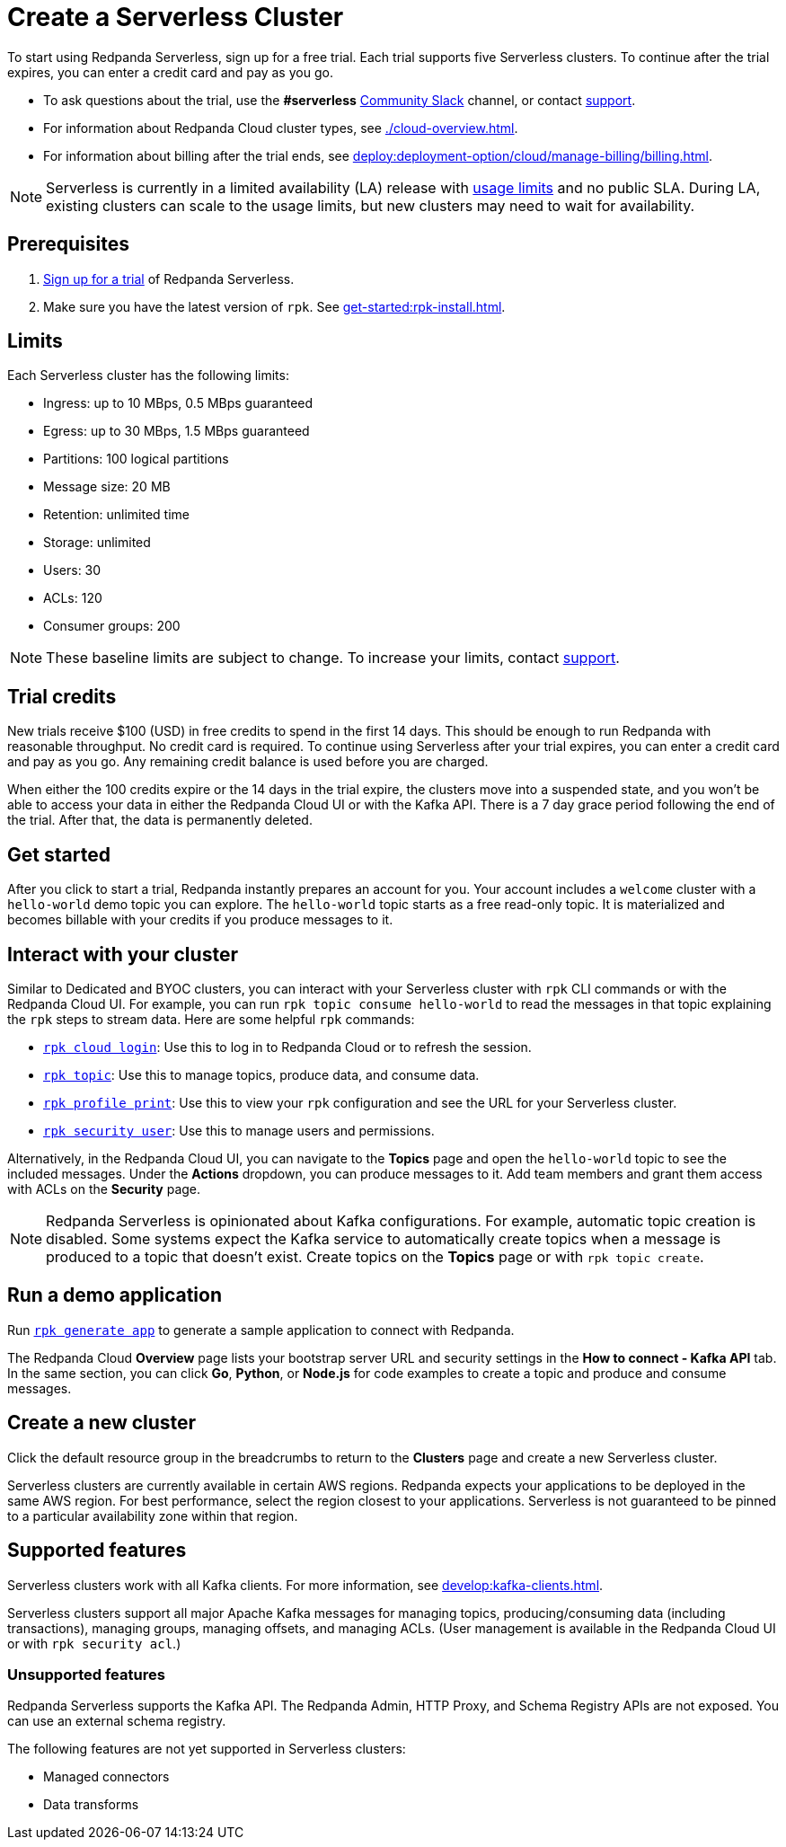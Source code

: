 = Create a Serverless Cluster
:description: Learn how to create a Serverless cluster.
:page-cloud: true

To start using Redpanda Serverless, sign up for a free trial. Each trial supports five Serverless clusters. To continue after the trial expires, you can enter a credit card and pay as you go. 

* To ask questions about the trial, use the *#serverless* https://redpandacommunity.slack.com/[Community Slack^] channel, or contact https://support.redpanda.com/hc/en-us/requests/new[support^].
* For information about Redpanda Cloud cluster types, see xref:./cloud-overview.adoc[].
* For information about billing after the trial ends, see xref:deploy:deployment-option/cloud/manage-billing/billing.adoc[].

NOTE: Serverless is currently in a limited availability (LA) release with xref:deploy:deployment-option/cloud/serverless.adoc#limits[usage limits] and no public SLA. During LA, existing clusters can scale to the usage limits, but new clusters may need to wait for availability.

== Prerequisites

. https://redpanda.com/try-redpanda/cloud-trial#serverless[Sign up for a trial^] of Redpanda Serverless. 

. Make sure you have the latest version of `rpk`. See xref:get-started:rpk-install.adoc[].

== Limits

Each Serverless cluster has the following limits:

* Ingress: up to 10 MBps, 0.5 MBps guaranteed
* Egress: up to 30 MBps, 1.5 MBps guaranteed
* Partitions: 100 logical partitions
* Message size: 20 MB
* Retention: unlimited time
* Storage: unlimited
* Users: 30
* ACLs: 120
* Consumer groups: 200

[NOTE]
====
These baseline limits are subject to change. To increase your limits, contact https://support.redpanda.com/hc/en-us/requests/new[support^]. 
====

== Trial credits

New trials receive $100 (USD) in free credits to spend in the first 14 days. This should be enough to run Redpanda with reasonable throughput. No credit card is required. To continue using Serverless after your trial expires, you can enter a credit card and pay as you go. Any remaining credit balance is used before you are charged. 

When either the 100 credits expire or the 14 days in the trial expire, the clusters move into a suspended state, and you won't be able to access your data in either the Redpanda Cloud UI or with the Kafka API. There is a 7 day grace period following the end of the trial. After that, the data is permanently deleted. 

== Get started

After you click to start a trial, Redpanda instantly prepares an account for you. Your account includes a `welcome` cluster with a `hello-world` demo topic you can explore. The `hello-world` topic starts as a free read-only topic. It is materialized and becomes billable with your credits if you produce messages to it. 

== Interact with your cluster

Similar to Dedicated and BYOC clusters, you can interact with your Serverless cluster with `rpk` CLI commands or with the Redpanda Cloud UI. For example, you can run `rpk topic consume hello-world` to read the messages in that topic explaining the `rpk` steps to stream data. Here are some helpful `rpk` commands:

* xref:reference:rpk/rpk-cloud/rpk-cloud-login.adoc[`rpk cloud login`]: Use this to log in to Redpanda Cloud or to refresh the session.
* xref:reference:rpk/rpk-topic.adoc[`rpk topic`]: Use this to manage topics, produce data, and consume data. 
* xref:reference:rpk/rpk-profile/rpk-profile-print.adoc[`rpk profile print`]: Use this to view your `rpk` configuration and see the URL for your Serverless cluster.
* xref:reference:rpk/rpk-security/rpk-security-user.adoc[`rpk security user`]: Use this to manage users and permissions. 

Alternatively, in the Redpanda Cloud UI, you can navigate to the *Topics* page and open the `hello-world` topic to see the included messages. Under the *Actions* dropdown, you can produce messages to it. Add team members and grant them access with ACLs on the *Security* page. 

NOTE: Redpanda Serverless is opinionated about Kafka configurations. For example, automatic topic creation is disabled. Some systems expect the Kafka service to automatically create topics when a message is produced to a topic that doesn't exist. Create topics on the *Topics* page or with `rpk topic create`.

== Run a demo application

Run xref:reference:rpk/rpk-generate/rpk-generate-app.adoc[`rpk generate app`] to generate a sample application to connect with Redpanda. 

The Redpanda Cloud *Overview* page lists your bootstrap server URL and security settings in the *How to connect - Kafka API* tab. In the same section, you can click *Go*, *Python*, or *Node.js* for code examples to create a topic and produce and consume messages. 

== Create a new cluster

Click the default resource group in the breadcrumbs to return to the *Clusters* page and create a new Serverless cluster. 

Serverless clusters are currently available in certain AWS regions. Redpanda expects your applications to be deployed in the same AWS region. For best performance, select the region closest to your applications. Serverless is not guaranteed to be pinned to a particular availability zone within that region.

== Supported features

Serverless clusters work with all Kafka clients. For more information, see xref:develop:kafka-clients.adoc[].

Serverless clusters support all major Apache Kafka messages for managing topics, producing/consuming data (including transactions), managing groups, managing offsets, and managing ACLs. (User management is available in the Redpanda Cloud UI or with `rpk security acl`.) 

=== Unsupported features

Redpanda Serverless supports the Kafka API. The Redpanda Admin, HTTP Proxy, and Schema Registry APIs are not exposed. You can use an external schema registry. 

The following features are not yet supported in Serverless clusters: 

* Managed connectors
* Data transforms
